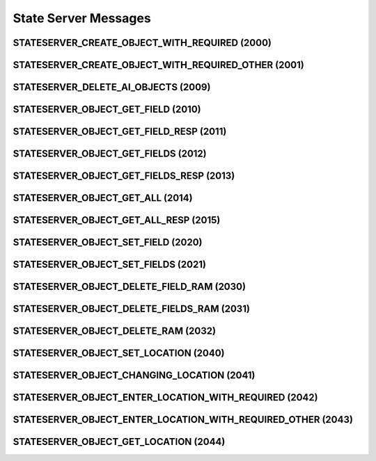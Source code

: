 .. _stateserver:

State Server Messages
=====================

.. _2000:

STATESERVER_CREATE_OBJECT_WITH_REQUIRED (2000)
^^^^^^^^^^^^^^^^^^^^^^^^^^^^^^^^^^^^^^^^^^^^^^

.. _2001:

STATESERVER_CREATE_OBJECT_WITH_REQUIRED_OTHER (2001)
^^^^^^^^^^^^^^^^^^^^^^^^^^^^^^^^^^^^^^^^^^^^^^^^^^^^

.. _2009:

STATESERVER_DELETE_AI_OBJECTS (2009)
^^^^^^^^^^^^^^^^^^^^^^^^^^^^^^^^^^^^

.. _2010:

STATESERVER_OBJECT_GET_FIELD (2010)
^^^^^^^^^^^^^^^^^^^^^^^^^^^^^^^^^^^

.. _2011:

STATESERVER_OBJECT_GET_FIELD_RESP (2011)
^^^^^^^^^^^^^^^^^^^^^^^^^^^^^^^^^^^^^^^^

.. _2012:

STATESERVER_OBJECT_GET_FIELDS (2012)
^^^^^^^^^^^^^^^^^^^^^^^^^^^^^^^^^^^^

.. _2013:

STATESERVER_OBJECT_GET_FIELDS_RESP (2013)
^^^^^^^^^^^^^^^^^^^^^^^^^^^^^^^^^^^^^^^^^

.. _2014:

STATESERVER_OBJECT_GET_ALL (2014)
^^^^^^^^^^^^^^^^^^^^^^^^^^^^^^^^^

.. _2015:

STATESERVER_OBJECT_GET_ALL_RESP (2015)
^^^^^^^^^^^^^^^^^^^^^^^^^^^^^^^^^^^^^^

.. _2020:

STATESERVER_OBJECT_SET_FIELD (2020)
^^^^^^^^^^^^^^^^^^^^^^^^^^^^^^^^^^^

.. _2021:

STATESERVER_OBJECT_SET_FIELDS (2021)
^^^^^^^^^^^^^^^^^^^^^^^^^^^^^^^^^^^^

.. _2030:

STATESERVER_OBJECT_DELETE_FIELD_RAM (2030)
^^^^^^^^^^^^^^^^^^^^^^^^^^^^^^^^^^^^^^^^^^

.. _2031:

STATESERVER_OBJECT_DELETE_FIELDS_RAM (2031)
^^^^^^^^^^^^^^^^^^^^^^^^^^^^^^^^^^^^^^^^^^^

.. _2032:

STATESERVER_OBJECT_DELETE_RAM (2032)
^^^^^^^^^^^^^^^^^^^^^^^^^^^^^^^^^^^^

.. _2040:

STATESERVER_OBJECT_SET_LOCATION (2040)
^^^^^^^^^^^^^^^^^^^^^^^^^^^^^^^^^^^^^^

.. _2041:

STATESERVER_OBJECT_CHANGING_LOCATION (2041)
^^^^^^^^^^^^^^^^^^^^^^^^^^^^^^^^^^^^^^^^^^^

.. _2042:

STATESERVER_OBJECT_ENTER_LOCATION_WITH_REQUIRED (2042)
^^^^^^^^^^^^^^^^^^^^^^^^^^^^^^^^^^^^^^^^^^^^^^^^^^^^^^

.. _2043:

STATESERVER_OBJECT_ENTER_LOCATION_WITH_REQUIRED_OTHER (2043)
^^^^^^^^^^^^^^^^^^^^^^^^^^^^^^^^^^^^^^^^^^^^^^^^^^^^^^^^^^^^

.. _2044:

STATESERVER_OBJECT_GET_LOCATION (2044)
^^^^^^^^^^^^^^^^^^^^^^^^^^^^^^^^^^^^^^

